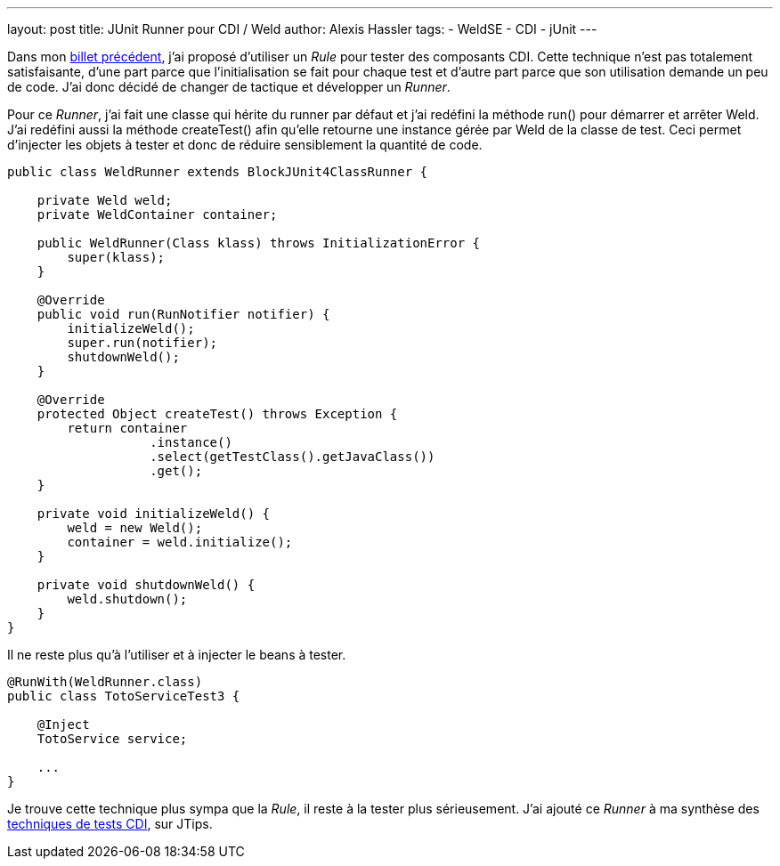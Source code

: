 ---
layout: post
title: JUnit Runner pour CDI / Weld
author: Alexis Hassler
tags:
- WeldSE
- CDI
- jUnit
---

Dans mon link:http://blog.alexis-hassler.com/2011/01/junit-runner-pour-cdi-weld.html[billet précédent], j'ai proposé d'utiliser un _Rule_ pour tester des composants CDI. 
Cette technique n'est pas totalement satisfaisante, d'une part parce que l'initialisation se fait pour chaque test et d'autre part parce que son utilisation demande un peu de code. 
J'ai donc décidé de changer de tactique et développer un _Runner_.

Pour ce _Runner_, j'ai fait une classe qui hérite du runner par défaut et j'ai redéfini la méthode run() pour démarrer et arrêter Weld. 
J'ai redéfini aussi la méthode createTest() afin qu'elle retourne une instance gérée par Weld de la classe de test. 
Ceci permet d'injecter les objets à tester et donc de réduire sensiblement la quantité de code.
//<!--more-->

[source, subs="verbatim,quotes"]
----
public class WeldRunner extends BlockJUnit4ClassRunner {

    private Weld weld;
    private WeldContainer container;

    public WeldRunner(Class klass) throws InitializationError {
        super(klass);
    }

    @Override
    public void run(RunNotifier notifier) {
        initializeWeld();
        super.run(notifier);
        shutdownWeld();
    }
    
    @Override
    protected Object createTest() throws Exception {
        return container
                   .instance()
                   .select(getTestClass().getJavaClass())
                   .get();
    }

    private void initializeWeld() {
        weld = new Weld();
        container = weld.initialize();
    }

    private void shutdownWeld() {
        weld.shutdown();
    }
}
----

Il ne reste plus qu'à l'utiliser et à injecter le beans à tester.

[source, subs="verbatim,quotes"]
----
@RunWith(WeldRunner.class)
public class TotoServiceTest3 {

    @Inject
    TotoService service;

    ...
}
----

Je trouve cette technique plus sympa que la _Rule_, il reste à la tester plus sérieusement. 
J'ai ajouté ce _Runner_ à ma synthèse des link:https://www.jtips.info/WeldSE/Test[techniques de tests CDI], sur JTips.
